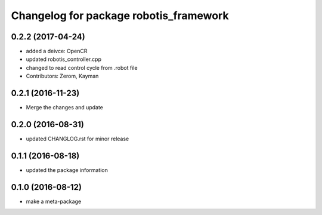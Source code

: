^^^^^^^^^^^^^^^^^^^^^^^^^^^^^^^^^^^^^^^
Changelog for package robotis_framework
^^^^^^^^^^^^^^^^^^^^^^^^^^^^^^^^^^^^^^^

0.2.2 (2017-04-24)
-----------
* added a deivce: OpenCR
* updated robotis_controller.cpp
* changed to read control cycle from .robot file
* Contributors: Zerom, Kayman

0.2.1 (2016-11-23)
-----------
* Merge the changes and update

0.2.0 (2016-08-31)
-----------
* updated CHANGLOG.rst for minor release

0.1.1 (2016-08-18)
-----------
* updated the package information

0.1.0 (2016-08-12)
-----------
* make a meta-package
